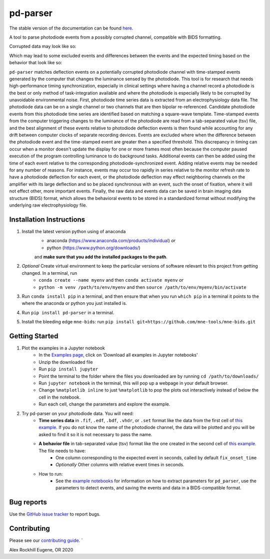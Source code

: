 .. pd-parser's documentation

|icon| pd-parser
================

The stable version of the documentation can be found `here <https://alexrockhill.github.io/pd-parser/>`_.

.. |icon| image:: https://alexrockhill.github.io/pd-parser/_images/favicon.png
  :width: 25

A tool to parse photodiode events from a possibly corrupted channel, compatible with BIDS formatting.

Corrupted data may look like so:

.. image:: https://alexrockhill.github.io/pd-parser/_images/excluded_events.png
   :width: 800

Which may lead to some excluded events and differences between the events and the expected timing based on the behavior that look like so:

.. image:: https://alexrockhill.github.io/pd-parser/_images/event_diffs.png
   :width: 400

``pd-parser`` matches deflection events on a potentially corrupted photodiode channel with time-stamped events generated by the computer that changes the luminance sensed by the photodiode. This tool is for research that needs high-performance timing synchronization, especially in clinical settings where having a channel record a photodiode is the best or only method of task-integration available and where the photodiode is especially likely to be corrupted by unavoidable environmental noise. First, photodiode time series data is extracted from an electrophysiology data file. The photodiode data can be on a single channel or two channels that are then bipolar re-referenced. Candidate photodiode events from this photodiode time series are identified based on matching a square-wave template. Time-stamped events from the computer triggering changes to the luminance of the photodiode are read from a tab-separated value (tsv) file, and the best alignment of these events relative to photodiode deflection events is then found while accounting for any drift between computer clocks of separate recording devices. Events are excluded where when the difference between the photodiode event and the time-stamped event are greater then a specified threshold. This discrepancy in timing can occur when a monitor doesn't update the display for one or more frames most often because the computer paused execution of the program controlling luminance to do background tasks. Additional events can then be added using the time of each event relative to the corresponding photodiode-synchronized event. Adding relative events may be needed for any number of reasons. For instance, events may occur too rapidly in series relative to the monitor refresh rate to have a photodiode deflection for each event, or the photodiode deflection may effect neighboring channels on the amplifier with its large deflection and so be placed synchronous with an event, such the onset of fixation, where it will not effect other, more important events. Finally, the raw data and events data can be saved in brain imaging data structure (BIDS) format, which allows the behavioral events to be stored in a standardized format without modifying the underlying raw electrophysiology file.

Installation Instructions
-------------------------

1) Install the latest version python using of anaconda 
	- anaconda (https://www.anaconda.com/products/individual) *or* 
	- python (https://www.python.org/downloads/)

	and **make sure that you add the installed packages to the path**.

2) *Optional* Create virtual environment to keep the particular versions of software relevant to this project from getting changed. In a terminal, run
	- ``conda create --name myenv`` and then ``conda activate myenv`` *or* 
	- ``python -m venv /path/to/env/myenv`` and then ``source /path/to/env/myenv/bin/activate``

3) Run ``conda install pip`` in a terminal, and then ensure that when you run ``which pip`` in a terminal it points to the where the anaconda or python you just installed is.

4) Run ``pip install pd-parser`` in a terminal.

5) Install the bleeding edge ``mne-bids``: run ``pip install git+https://github.com/mne-tools/mne-bids.git``


Getting Started
---------------

1) Plot the examples in a Jupyter notebook
    - In the `Examples page <https://alexrockhill.github.io/pd-parser/dev/auto_examples/index.html>`_, click on 'Download all examples in Jupyter notebooks'
    - Unzip the downloaded file
    - Run ``pip install jupyter``
    - Point the terminal to the folder where the files you downloaded are by running ``cd /path/to/downloads/``
    - Run ``jupyter notebook`` in the terminal, this will pop up a webpage in your default browser.
    - Change ``%matplotlib inline`` to just ``%matplotlib`` to pop the plots out interactively instead of below the cell in the notebook.
    - Run each cell, change the parameters and explore the example.
2) Try pd-parser on your photodiode data. You will need:
    - **Time series data** in ``.fif``, ``.edf``, ``.bdf``, ``.vhdr``, or ``.set`` format like the data from the first cell of `this example <https://alexrockhill.github.io/pd-parser/dev/auto_examples/plot_find_pd_events.html#sphx-glr-auto-examples-plot-find-pd-events-py>`_. If you do not know the name of the photodiode channel, the data will be plotted and you will be asked to find it so it is not necessary to pass the name.
    - **A behavior file** in tab-separated value (tsv) format like the one created in the second cell of `this example <https://alexrockhill.github.io/pd-parser/dev/auto_examples/plot_find_pd_events.html#sphx-glr-auto-examples-plot-find-pd-events-py>`_. The file needs to have:
        - One column corresponding to the expected event in seconds, called by default ``fix_onset_time``
        - *Optionally* Other columns with relative event times in seconds.
    - How to run:
        - See the `example notebooks <https://alexrockhill.github.io/pd-parser/dev/auto_examples/index.html>`_ for information on how to extract parameters for ``pd_parser``, use the parameters to detect events, and saving the events and data in a BIDS-compatible format.

Bug reports
-----------

Use the `GitHub issue tracker <https://github.com/alexrockhill/pd-parser/issues>`_
to report bugs.

Contributing
------------

Please see our `contributing guide <https://github.com/alexrockhill/pd-parser/blob/master/CONTRIBUTING.md>`_.
`

Alex Rockhill
Eugene, OR 2020